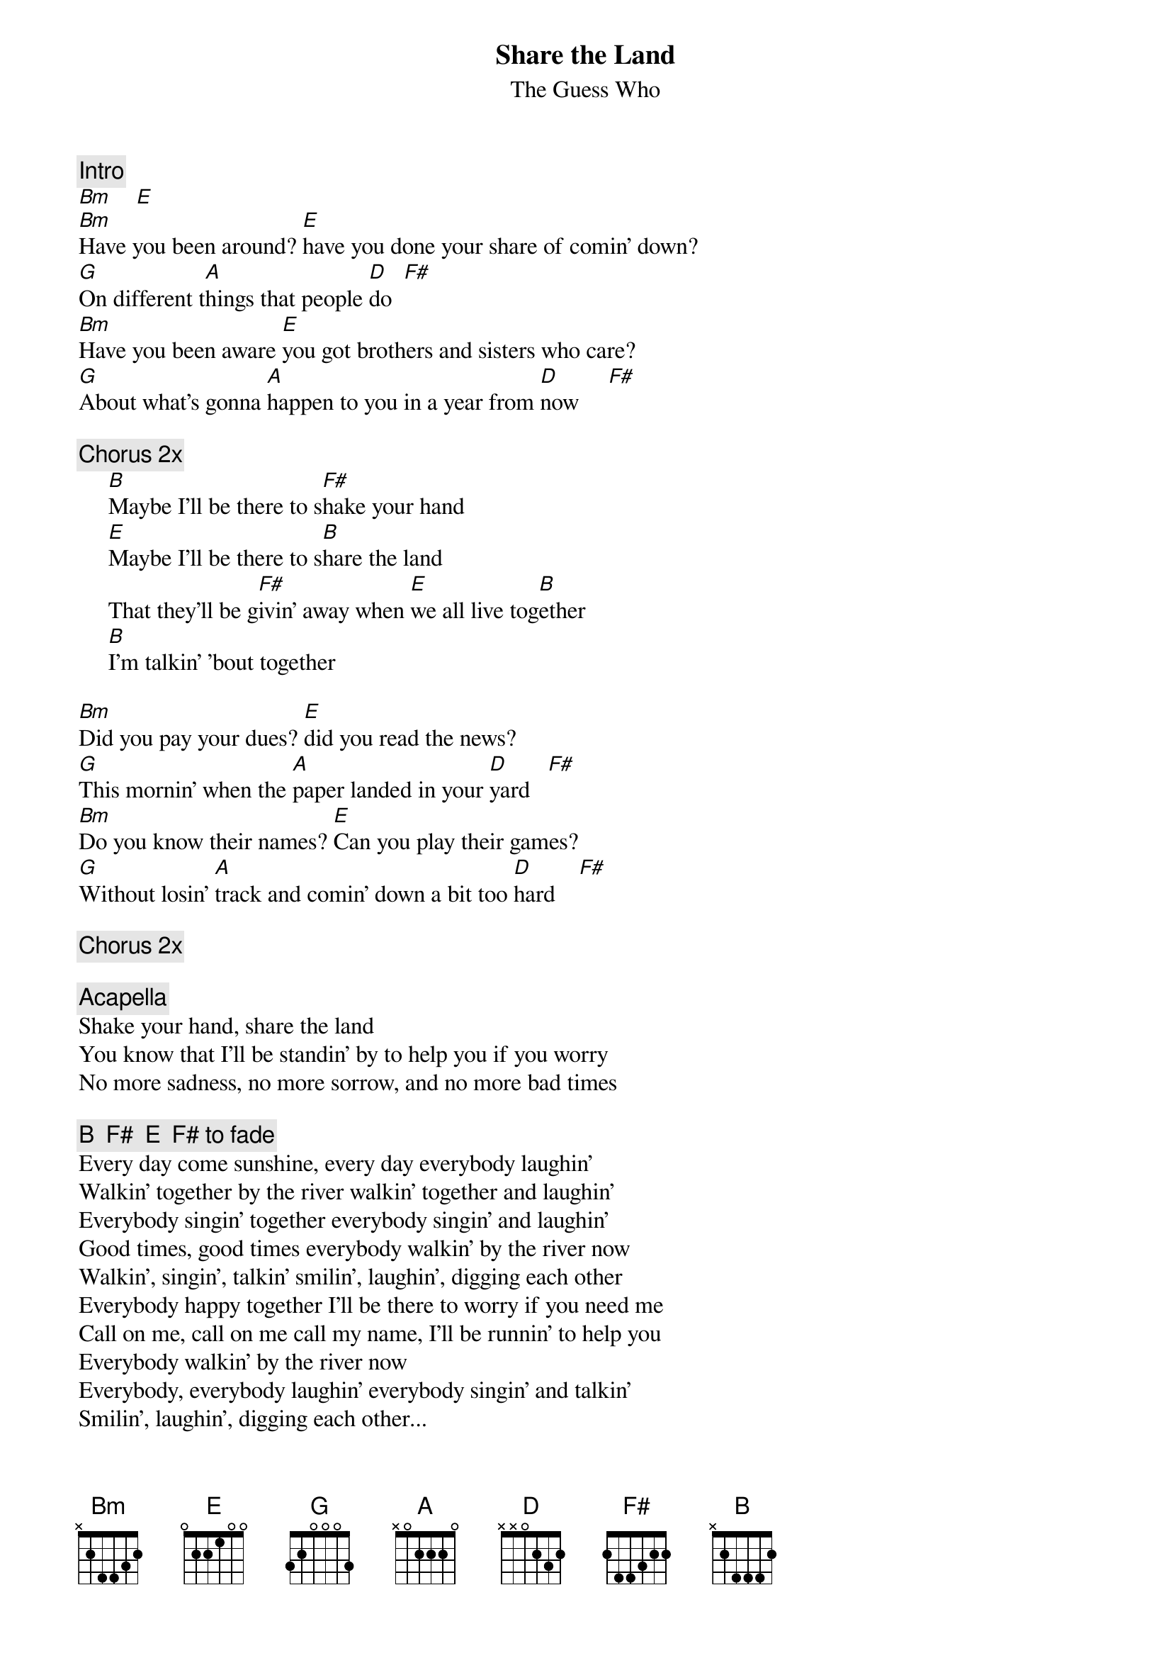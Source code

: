 {title:Share the Land}
{st:The Guess Who}
{c:Intro}
[Bm]    [E] 
[Bm]Have you been around? [E]have you done your share of comin' down?
[G]On different t[A]hings that people [D]do  [F#]  
[Bm]Have you been aware [E]you got brothers and sisters who care?
[G]About what's gonna [A]happen to you in a year from [D]now     [F#]  

{c:Chorus 2x}
     [B]Maybe I'll be there to s[F#]hake your hand
     [E]Maybe I'll be there to s[B]hare the land
     That they'll be g[F#]ivin' away when [E]we all live tog[B]ether
     [B]I'm talkin' 'bout together

[Bm]Did you pay your dues? [E]did you read the news?
[G]This mornin' when the [A]paper landed in your [D]yard   [F#]  
[Bm]Do you know their names? [E]Can you play their games?
[G]Without losin' [A]track and comin' down a bit too [D]hard    [F#]  

{c:Chorus 2x}

{c:Acapella}
Shake your hand, share the land 
You know that I'll be standin' by to help you if you worry
No more sadness, no more sorrow, and no more bad times

{c:B  F#  E  F# to fade}
Every day come sunshine, every day everybody laughin'
Walkin' together by the river walkin' together and laughin'
Everybody singin' together everybody singin' and laughin'
Good times, good times everybody walkin' by the river now
Walkin', singin', talkin' smilin', laughin', digging each other
Everybody happy together I'll be there to worry if you need me
Call on me, call on me call my name, I'll be runnin' to help you
Everybody walkin' by the river now
Everybody, everybody laughin' everybody singin' and talkin'
Smilin', laughin', digging each other...
